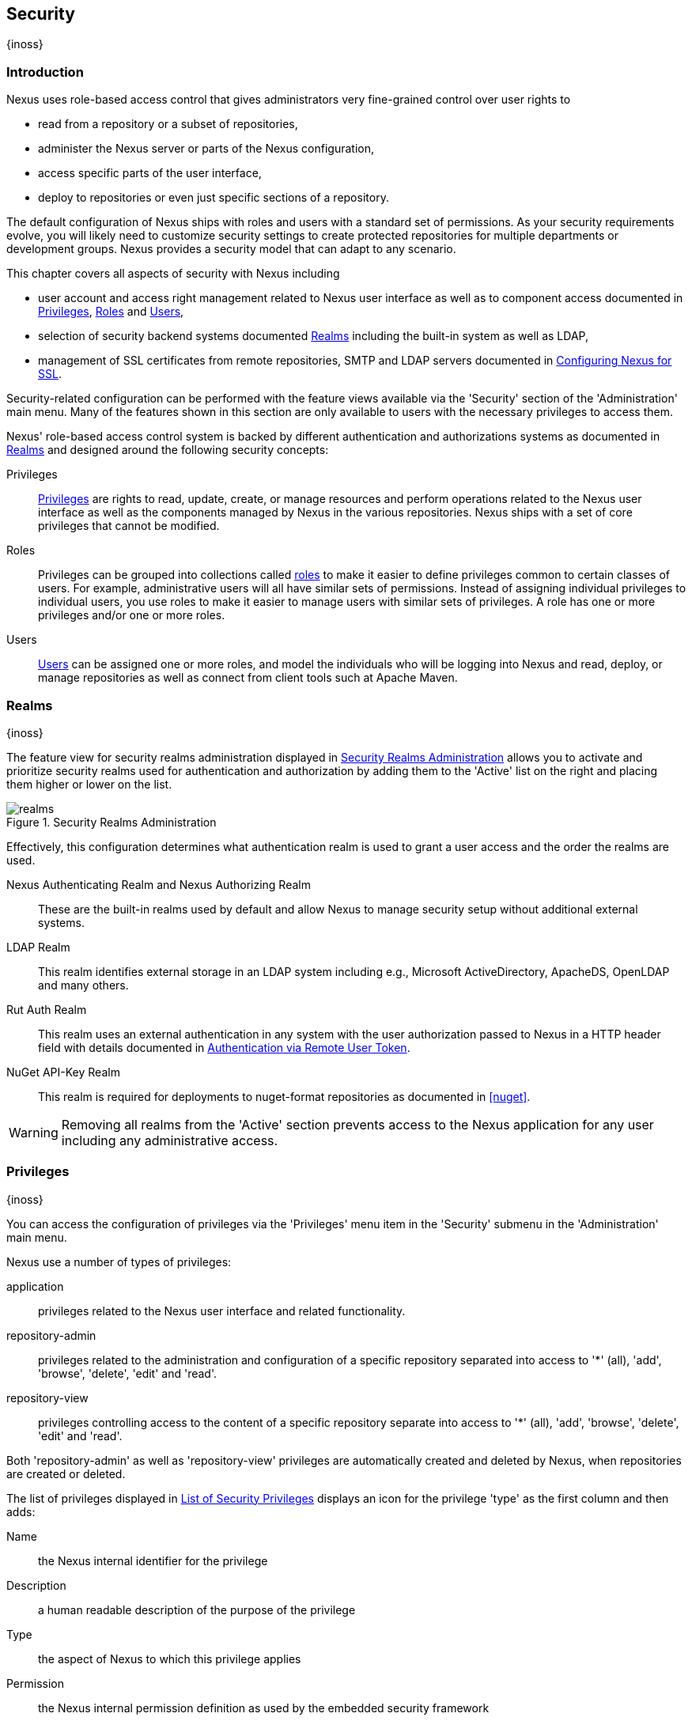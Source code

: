 [[security]]
== Security
{inoss}

[[security-introduction]]
=== Introduction

Nexus uses role-based access control that gives administrators very fine-grained control over user rights to

* read from a repository or a subset of repositories,
* administer the Nexus server or parts of the Nexus configuration,
* access specific parts of the user interface,
* deploy to repositories or even just specific sections of a repository.

The default configuration of Nexus ships with roles and users with a standard set of permissions. As your security
requirements evolve, you will likely need to customize security settings to create protected repositories for multiple
departments or development groups. Nexus provides a security model that can adapt to any scenario.

This chapter covers all aspects of security with Nexus including

* user account and access right management related to Nexus user interface as well as to component access documented in
  <<privileges>>, <<roles>> and <<users>>,
* selection of security backend systems documented <<realms>> including the built-in system as well as LDAP,
////
, Atlassian Crowd and others
////
* management of SSL certificates from remote repositories, SMTP and LDAP servers documented in <<ssl>>.

////
TBD add more as applicable
////

Security-related configuration can be performed with the feature views available via the 'Security' section of the
'Administration' main menu. Many of the features shown in this section are only available to users with the necessary
privileges to access them.

Nexus' role-based access control system is backed by different authentication and authorizations systems as documented
in <<realms>> and designed around the following security concepts:

Privileges:: <<privileges, Privileges>> are rights to read, update, create, or manage resources and perform operations
related to the Nexus user interface as well as the components managed by Nexus in the various repositories. Nexus ships
with a set of core privileges that cannot be modified.
////
 and you can create new privileges to allow for fine-grained targeting of role and user permissions for specific
repositories.
////

Roles:: Privileges can be grouped into collections called <<roles, roles>> to make it easier to define privileges
common to certain classes of users. For example, administrative users will all have similar sets of permissions.
Instead of assigning individual privileges to individual users, you use roles to make it easier to manage users with
similar sets of privileges. A role has one or more privileges and/or one or more roles.

Users:: <<users, Users>> can be assigned one or more roles, and model the individuals who will be logging into Nexus 
and read, deploy, or manage repositories as well as connect from client tools such at Apache Maven.

////
Targets:: Privileges are usually associated with resources or targets. In the case of Nexus, a target can be a specific
repository or a set of repositories grouped in something called a repository target. A target can also be a subset of a
repository or a specific asset classes within a repository. Using a target you can apply a specific privilege to a
single groupId.
////

[[realms]]
=== Realms
{inoss}

The feature view for security realms administration displayed in <<fig-realms>> allows you to activate and prioritize
security realms used for authentication and authorization by adding them to the 'Active' list on the right and placing
them higher or lower on the list.

[[fig-realms]]
.Security Realms Administration
image::figs/web/realms.png[scale=60]

Effectively, this configuration determines what authentication realm is used to grant a user access and the order the
realms are used.

Nexus Authenticating Realm and Nexus Authorizing Realm:: These are the built-in realms used by default and allow Nexus
to manage security setup without additional external systems.

LDAP Realm:: This realm identifies external storage in an LDAP system including e.g., Microsoft ActiveDirectory,
ApacheDS, OpenLDAP and many others.
////
 with details documented in
<<ldap>>.
////

////
Crowd Realm:: This realm identifies external storage in an Atlassian Crowd system.

 with details documented in <<crowd>>.
////

Rut Auth Realm:: This realm uses an external authentication in any system with the user authorization passed to Nexus 
in a HTTP header field with details documented in <<remote-user-token>>.

////
The 'User Token Realm' is required for user token support documented in <<config-sect-usertoken>> and
////

NuGet API-Key Realm:: This realm is required for deployments to nuget-format repositories as documented in <<nuget>>.

WARNING: Removing all realms from the 'Active' section prevents access to the Nexus application for any user including
any administrative access.


[[privileges]]
=== Privileges
{inoss}

You can access the configuration of privileges via the 'Privileges' menu item in the 'Security' submenu in the
'Administration' main menu.

Nexus use a number of types of privileges:

application:: privileges related to the Nexus user interface and related functionality.
repository-admin:: privileges related to the administration and configuration of a specific repository separated into
access to '*' (all), 'add', 'browse', 'delete', 'edit' and 'read'.
repository-view:: privileges controlling access to the content of a specific repository separate into access to '*'
(all), 'add', 'browse', 'delete', 'edit' and 'read'.

Both 'repository-admin' as well as 'repository-view' privileges are automatically created and deleted by Nexus, when
repositories are created or deleted.

The list of privileges displayed in <<fig-privileges-list>> displays an icon for the privilege 'type' as the first
column and then adds:

Name:: the Nexus internal identifier for the privilege

Description:: a human readable description of the purpose of the privilege

Type:: the aspect of Nexus to which this privilege applies

Permission:: the Nexus internal permission definition as used by the embedded security framework

Further details are available after pressing on a specific row in the detail view.

[[fig-privileges-list]]
.List of Security Privileges
image::figs/web/privileges-list.png[scale=60]

[[roles]]
=== Roles
{inoss}

Roles aggregate privileges into a related context and can, in turn, be grouped to create more complex roles.

Nexus ships with a predefined 'admin' as well as an 'anonymous' role. These can be inspected in the 'Roles' feature 
view accessible via the 'Roles' item in the 'Security' section of the 'Administration' main menu. A simple example is 
shown in <<fig-roles-list>>. The list displays the 'Name' an 'Description' of the role as well as the 'Source', which 
displays whether the role is internal ('Nexus') or a mapping to an external source like LDAP.

[[fig-roles-list]]
.Viewing the List of Defined Roles
image::figs/web/roles-list.png[scale=60]

To create a new role, click on the 'Create role' button, select 'Nexus Role' and fill out the Role creation feature 
view shown in <<fig-roles-create>>.

[[fig-roles-create]]
.Creating a New Role
image::figs/web/roles-create.png[scale=60]

When creating a new role, you will need to supply a 'Role ID' and a 'Name' and optionally a 'Description'. Roles are
comprised of other roles and individual privileges. To assign a role or privilege to a role, drag and drop the desired
privileges from the 'Available' list to the 'Given' list under the 'Privileges' header. You can use the 'Filter' input
to narrow down the list of displayed privileges and the arrow buttons to add or remove privileges.

The same functionality is available under the 'Roles' header to select among the 'Available' roles and add them to the
list of 'Contained' roles.

Finally press the 'Create Role' button to get the role created.

An existing role can be inspected and edited by clicking on the row in the list. This role-specific view allows you to
delete the role with the 'Delete role' button. The built-in roles are managed by Nexus and cannot be edited or
deleted. The 'Settings' section displays the same section as the creation view as displayed in <<fig-roles-create>>. .

In addition to creating a Nexus role, the 'Create role' button allows you to create an 'External role mapping' to an
external authorization system configured in Nexus such as 'LDAP'. This is something you would do, if you want to grant
every member of an externally managed group (such as an LDAP group) a number of privileges and roles in Nexus.

For example, assume that you have a group in LDAP named +scm+ and you want to make sure that everyone in the +scm+ 
group has Nexus administrative privileges.

Select 'External Role Mapping' and 'LDAP' to see a list of roles managed by that external realm in a dialog. Pick the
desired 'scm' group and confirm by pressing 'Create mapping'.

Once the external role has been selected, creates a linked Nexus role. You can then assign other roles and privileges 
to this new externally mapped role like you would do for any other role.

Any user that is part of the 'scm' group in LDAP, receives all the privileges defined in the created Nexus role 
allowing you to adapt your generic role in LDAP to the Nexus-specific use cases you want these users to be allowed to 
perform.

////
TIP: With the Repository Targets, you have fine-grained control over every action in the system. For example, you could
make a target that includes everything except sources `(.*(?!-sources)\.*)` and assign that to one role while giving yet
another role access to everything. Using these different access roles e.g., you can host your public and private
components in a single repository without giving up control of your private components.
////

[[users]]
=== Users
{inoss}

Nexus ships with two users: 'admin' and 'anonymous'. The 'admin' user has all privileges and the 'anonymous' user has
read-only privileges.

The 'Users' feature view displayed in <<fig-users-list>> can be accessed via the 'Users' item in the 'Security' section
of the 'Administration' menu. The list shows the users 'User ID', 'First Name', 'Last Name' and 'Email' as well as what
security 'Realm' is used and if the accounts 'Status' is 'active' or 'disabled'.

[[fig-users-list]]
.Feature View with List of Users
image::figs/web/users-list.png[scale=50]

Clicking on a user in the list or clicking on the 'Create user' button displays the details view to edit or create the
account shown in <<fig-users-create>>. The 'ID' can be defined upon initial creation and remains fixed thereafter. In
addition you can specify the users 'First Name', 'Last Name' and 'Email' address. The 'Status' allows you to set an
account to be 'Disabled' or 'Active'.

The 'Roles' control allows you to add and remove defined <<roles, roles>> to the user and therefore control the
<<privileges,privileges>> assigned to the user. A user can be assigned one or more roles that in turn can include
references to other roles or to individual privileges.

[[fig-users-create]]
.Creating or Editing a User
image::figs/web/users-create.png[scale=60]

The 'More' button in the allows you to select the 'Change Password' item in the drop down. The password can be changed
in a dialog, provided the user is managed by the built-in security realm.

[[anonymous]]
=== Anonymous Access
{inoss}

By default, the Nexus user interface as well as the repositories and the contained components are available to
unauthenticated users. The 'Anonymous' feature view is available via the 'Anonymous' item in the 'Security' section of
the 'Administration' main menu and shown in <<fig-anonymous>>.

The privileges available to these users are controlled by the roles assigned to the 'anonymous' user from the
'NexusAuthorizingRole'. By changing the privileges assigned to this user in the <<users, Users feature view>>.

[[fig-anonymous]]
.Configuring Anonymous Access
image::figs/web/anonymous.png[scale=60]

If you want to disable unauthenticated access to Nexus entirely, you can uncheck the 'Allow anonymous users to access
the server' checkbox. The 'Username' and 'Realm' controls allow you to change the details for the anonymous
user. E.g. you might have a 'guest' account defined in your LDAP system and desire to use that user for anonymous
access.

[[remote-user-token]]
=== Authentication via Remote User Token
{inoss}

Nexus allows integration with external security systems that can pass along authentication of a user via the
+Remote_User+ HTTP header field for all requests - Remote User Token 'Rut' authentication. This typically affects all
web application usage in a web browser.

These are either web-based container or server-level authentication systems like http://shibboleth.net/[Shibboleth]. In
many cases, this is achieved via a server like http://httpd.apache.org/[Apache HTTPD] or http://nginx.org/[nginx]
proxying Nexus. These servers can in turn defer to other authentication storage systems e.g., via the
http://web.mit.edu/kerberos/[Kerberos] network authentication protocol. These systems and setups can be described as
Central Authentication Systems CAS or Single Sign On SSO.

From the users perspective, he/she is required to login into the environment in a central login page that then
propagates the login status via HTTP headers. Nexus simply receives the fact that a specific user is logged in by
receiving the username in a HTTP header field.

The HTTP header integration can be activated by adding and enabling the 'Rut Auth' capability as documented in
<<admin-system-capabilities>> and setting the 'HTTP Header name' to the header populated by your security
system. Typically, this value is `REMOTE_USER`, but any arbitrary value can be set. An enabled capability automatically
causes the 'Rut Auth Realm' to be added to the 'Active' realms in the 'Realms' configuration described in <<realms>>.

When an external system passes a value through the header, authentication will be granted and the value will be used as
the user name for configured authorization scheme. For example, on a default Nexus installation with the Nexus
authorization scheme enabled, a value of 'admin' would grant the user the access rights in the user interface as the
'admin' user.

A seamless integration can be set up for users if the external security system is exposed via LDAP and configured in
Nexus as LDAP authorization realm combined with external role mappings and in parallel the sign-on is integrated with
the operating system sign-on for the user.

[[ssl]]
=== Configuring Nexus for SSL


Using Secure Socket Layer (SSL) communication within Nexus is an important security feature and a recommended best
practice. Secure communication can be inbound or outbound.

Outbound client communication may include integration with

* a remote proxy repository over HTTPS - documented in <<admin-repositories>>)
* SSL/TLS secured servers - e.g. for SMTP/email integration documented in <<admin-system-emailserver>>
* LDAP servers configured to use LDAPS,
* specialized authentication realms such as the Crowd realm.

Inbound client communication includes

* web browser HTTPS access to the user interface,
* tool access to repository content,
* and manual or scripted usage of the REST APIs.

[[ssl-proxy-repo]]
==== Outbound SSL - Trusting SSL Certificates of Remote Repositories

{inoss}

When the SSL certificate of a remote proxy repository is not trusted, the repository may be automatically blocked or
outbound requests fail with a message similar to 'PKIX path building failed'.

The 'Proxy' configuration for each proxy repository documented in <<admin-repository-repositories>> includes a section
titled 'Use the Nexus truststore'. It allows you to manage the SSL certificate of the remote repository and solves 
these problems. It is only displayed, if the remote storage uses a HTTPS URL.

The 'View certificate' button triggers the display of the SSL 'Certificate Details' dialog. An example is shown in
<<fig-ssl-certificate-details-dialog>>.

[[fig-ssl-certificate-details-dialog]]
.Certificate Details Dialog to Add an SSL to the Nexus Trust Store
image::figs/web/ssl-certificate-details-dialog.png[scale=50]

Use the 'Certificate Details' dialog when the remote certificate is not issued by a well-known public certificate
authority included in the default Java trust store. This specifically also includes usage of self-signed certificates
used in your organization. To confirm trust of the remote certificate, click the 'Add certificate to truststore' button
in the dialog.  This feature is analogous to going to the <<fig-ssl-certificates-list, SSL Certificates>> user 
interface and using the 'Load certificate' button found there as described in <<ssl-certificates>>. If the certificate 
is already added, the button can undo this operation and will read 'Remove certificate from trust store'.

The checkbox labelled 'Use certificates stored in Nexus to connect to external systems' is used to confirm that Nexus
should consult the Nexus-private, internal truststore as well as the JVM truststore when confirming trust of the remote
repository certificate. Without adding the certificate to the private truststore and enabling the checkbox, the
repository will not trust the remote.

The default JVM truststore of the JVM installation used to run Nexus and the private Nexus truststores are merged. The
result of this merge is used to decide about the trust of the remote server. The default Java truststore already
contains public certificate authority trust certificates. If the remote certificate is signed by one of these
authorities, then explicitly trusting the remote certificate will not be needed.

WARNING: When removing a remote trusted certificate from the truststore, a Nexus restart is required before a 
repository may become untrusted.

[[ssl-certificates]]
==== Outbound SSL - Trusting SSL Certificates Globally

{inoss}

Nexus allows you to manage trust of all remote SSL certificates in a centralized user interface. Use this interface 
when you wish to examine all the currently trusted certificates for remote repositories, or manage certificates from 
secure remotes that are not repositories.

Access <<fig-ssl-certificates-list, the feature view for SSL Certificates administration>> by selecting the 'SSL
Certificates' menu items in the 'Security' submenu in the 'Administration' main menu.

[[fig-ssl-certificates-list]]
.SSL Certificates Administration
image::figs/web/ssl-certificates-list.png[scale=50]

The list shows any certificates that are already trusted. Clicking on an individual row allows you to inspect the
certificate.  This detail view shows further information about the certififcate including 'Subject', 'Issuer' and
'Certificate' details. The 'Delete certificate' button allows you to remove a certificate from the truststore.

The button 'Load certificate' above the list of certificates can be used to add a new certificate to the truststore by
loading it directly from a server or using a PEM file representing the certificate.

The common approach is to choose 'Load from server' and enter the full +https://+ URL of the remote site, e.g,
`https://repo1.maven.org`. Nexus will connect using HTTPS and use the HTTP proxy server settings if applicable. When 
the remote is not accessible using +https://+, only enter the host name or IP address, optionally followed by colon 
and the port number. For example: +example.com:8443+ . In this case Nexus will attempt a direct SSL socket connection 
to the remote host at the specified port. This allows you to load certificates from SMTP or LDAP servers, if you use 
the correct port.

Alternatively you can choose the 'Paste PEM' option to configure trust of a remote certificate. Copy and paste the
Base64 encoded X.509 DER certificate to trust. This text must be enclosed between lines containing `-----BEGIN
CERTIFICATE-----` and `-----END CERTIFICATE-----` .

Typically this file is supplied to you by the certificate owner. An example method to get the encoded X.509 certificate
into a file on the command line using +keytool+ is:

----
keytool -printcert -rfc -sslserver repo1.maven.org > repo1.pem
----

The resulting `repo1.pem` file contains the encoded certificate text that you can cut and paste into the dialog in
Nexus. An example of inserting such a certificate is shown in <<fig-ssl-pem>>.

[[fig-ssl-pem]]
.Providing a Certificate in PEM Format
image::figs/web/ssl-pem.png[scale=50]

If Nexus can successfully retrieve the remote certificate or decode the pasted certificate, the details will be shown
allowing you to confirm details as shown in <<fig-ssl-add-server>>. Please review the displayed information
carefully before clicking 'Add Certificate' to establish the truststore addition.

[[fig-ssl-add-server]]
.Certificate Details Displayed after Successful Retrieval or Parsing
image::figs/web/ssl-add-server.png[scale=50]

In some organizations, all of the remote sites are accessed through a globally configured proxy server which rewrites
every SSL certificate. This single proxy server is acting as a private certificate authority. In this case, you can
https://support.sonatype.com/entries/83303437[follow special instructions for trusting the proxy server root
certificate], which can greatly simplify your certificate management duties.

==== Outbound SSL - Trusting SSL Certificates Using Keytool

{inoss}

Managing trusted SSL certificates from the command line using
http://docs.oracle.com/javase/8/docs/technotes/tools/index.html#security[keytool] and system properties is an
alternative and more complex option than using the SSL certificate management features of Nexus.

Before you begin the process of trusting a certificate from the command line you will need:

* a basic understanding of http://docs.oracle.com/javase/8/docs/technotes/guides/security/jsse/JSSERefGuide.html[SSL
  certificate technology and how the Java VM implements this feature]

* command line access to the Nexus host operating system and the 'keytool' program

* network access to the remote SSL server you want to trust from the host running Nexus. This must include any HTTP
  proxy server connection details.

If you are connecting to servers that have certificates which are not signed by a public CA, you will need to complete
these steps:

. Copy the default JVM truststore file (`$JAVA_HOME/jre/lib/security/cacerts`) to a Nexus specific location for editing.

. Import additional trusted certificates into the copied truststore file.

. Configure JSSE system properties for the Nexus process so that the custom truststore is consulted instead of the
  default file.

Some common commands to manually trust remote certificates can be found in our
https://sonatype.zendesk.com/entries/95353268-SSL-Certificate-Guide#common-keytool-commands[SSL Certificate Guide].

After you have imported your trusted certificates into a truststore file, you can add the JVM parameters configuring 
the truststore file location and password as separate configuration lines into the file `etc/system.properties`.
----
javax.net.ssl.trustStore=<truststore>
javax.net.ssl.trustStorePassword=<truststore_password>
----

Once you have added the properties shown above, restart Nexus and attempt to proxy a remote repository using the
imported certificate. Nexus will automatically register the certificates in the truststore file as trusted.

[[ssl-inbound]]
==== Inbound SSL - Configuring Nexus to Serve Content via HTTPS

{inoss}

Providing access to the Nexus user interface and content via HTTPS is a recommended best practice for any deployment.

You have two options:

* Using a separate reverse proxy server in front of Nexus to manage HTTPS
* Configure Nexus to serve HTTPS directly

.Using A Reverse Proxy Server

A common approach is to access Nexus through a dedicated server which answers HTTPS requests on behalf of Nexus - these
servers are called reverse proxies or SSL/TLS terminators. Subsequently requests are forwarded to Nexus via HTTP and
responses received via HTTP are then sent back to the requestor via HTTPS.

There are a few advantages to using these which can be discussed with your networking team. For example, Nexus can be
upgraded/installed without the need to work with a custom JVM keystore. The reverse proxy could already be in place for
other systems in your network. Common reverse proxy choices are Apache httpd, nginx, Eclipse Jetty or even dedicated
hardware appliances. All of them can be configured to serve SSL content, and there is a large amount of reference
material available online.

////
TBD - add link to reverse proxy setup doc once its done
////

.Nexus Serving SSL Directly

The second approach is to use the Eclipse Jetty instance that is distributed with Nexus to accept HTTPS 
connections.

TIP: Keep in mind that you will have to repeat this configuration each time you upgrade Nexus, since they are
modifications to the embedded Jetty instance located in '$NEXUS_HOME'.

To configure Nexus to accept HTTPS connections, first enable the file +jetty-https.xml+ for the Jetty startup
configuration in +etc/org.sonatype.nexus.cfg+ by adding

----
${karaf.etc}/jetty-https.xml
----

to the `nexus-args` field.

Next, still in +etc/org.sonatype.nexus.cfg+, define the port you want to use for the HTTPS connection by adding 
the +application-port-ssl+ property like

----
application-port-ssl=8443
----

Create a keystore file containing a single certificate that Jetty will use for the HTTPS connections.  
Instructions are available on the http://www.eclipse.org/jetty/documentation/current/configuring-ssl.html[Eclipse 
Jetty documentation site].

Adjust the values in the +jetty-https.xml+ file to reflect your keystore settings. The default configuration in 
that file suggests to create a subdirectory +$NEXUS_HOME/etc/ssl+ and copy the +keystore+ file in there and
rename it to +keystore.jks+. You can either do that or choose a different location or filename for your keystore 
file and update the paths for the +keystore+ and +truststore+ in the +jetty-https.xml+ file.  Remember to remove 
the property pointing to the Nexus installation directory (`<Property name="nexus-base"/>`), if you want to refer 
to an absolute path.

Once this is all in place you can start up Nexus and access the user interface at e.g., +https://localhost:8443/nexus+.
If you have just created a self-signed certificate, web browsers may warn you about the certificate and you will
have to acknowledge the fact that the certificate is self-signed. To avoid this behavior, you have to get a 
certificate signed by a signing authority or reconfigure the web browser.

TIP: This configuration process is available link:https://www.youtube.com/watch?v=YzcvU802Az8[as a video demonstration].

Nexus is now available via HTTPS. If desired you can configure automatic redirection from HTTP to HTTPS. This can 
be achieved by adding usage of `jetty-http-redirect-to-https.xml` as additional app parameters in 
+org.sonatype.nexus.cfg+. In addition you have to update or add the `Base URL` in your Nexus server configuration
using the <<admin-system-capabilities, Base URL capability>>.

////
/* Local Variables: */
/* ispell-personal-dictionary: "ispell.dict" */
/* End:             */
////
